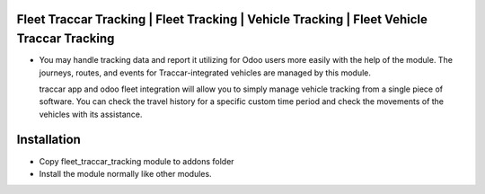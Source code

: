 Fleet Traccar Tracking | Fleet Tracking | Vehicle Tracking | Fleet Vehicle Traccar Tracking
===========================================================================================
-   You may handle tracking data and report it utilizing for Odoo users more easily with the help of the module.
    The journeys, routes, and events for Traccar-integrated vehicles are managed by this module.

    traccar app and odoo fleet integration will allow you to simply manage vehicle tracking from a single piece of
    software. You can check the travel history for a specific custom time period and check the movements of the 
    vehicles with its assistance.

Installation
============
- Copy fleet_traccar_tracking module to addons folder
- Install the module normally like other modules.

